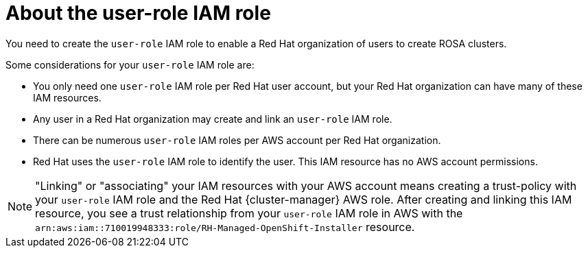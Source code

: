 // Module included in the following assemblies:
//
// rosa_planning/rosa-sts-ocm-role.adoc
// rosa_planning/rosa-sts-ocm-role.adoc
//
:_content-type: CONCEPT
[id="rosa-sts-about-user-role_{context}"]
= About the user-role IAM role

You need to create the `user-role` IAM role to enable a Red Hat organization of users to create ROSA clusters.

Some considerations for your `user-role` IAM role are:

* You only need one `user-role` IAM role per Red Hat user account, but your Red Hat organization can have many of these IAM resources.
* Any user in a Red Hat organization may create and link an `user-role` IAM role.
* There can be numerous `user-role` IAM roles per AWS account per Red Hat organization.
* Red Hat uses the `user-role` IAM role to identify the user. This IAM resource has no AWS account permissions.

[NOTE]
====
"Linking" or "associating" your IAM resources with your AWS account means creating a trust-policy with your `user-role` IAM role and the Red Hat {cluster-manager} AWS role. After creating and linking this IAM resource, you see a trust relationship from your `user-role` IAM role in AWS with the `arn:aws:iam::710019948333:role/RH-Managed-OpenShift-Installer` resource.
====
